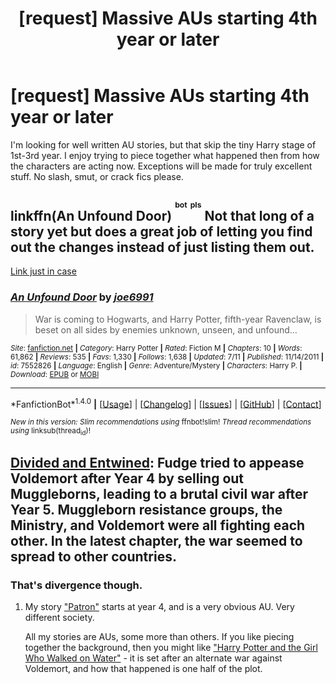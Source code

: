 #+TITLE: [request] Massive AUs starting 4th year or later

* [request] Massive AUs starting 4th year or later
:PROPERTIES:
:Score: 17
:DateUnix: 1476133854.0
:DateShort: 2016-Oct-11
:FlairText: Request
:END:
I'm looking for well written AU stories, but that skip the tiny Harry stage of 1st-3rd year. I enjoy trying to piece together what happened then from how the characters are acting now. Exceptions will be made for truly excellent stuff. No slash, smut, or crack fics please.


** linkffn(An Unfound Door) ^{^{^{bot}}} ^{^{^{pls}}} Not that long of a story yet but does a great job of letting you find out the changes instead of just listing them out.

[[https://www.fanfiction.net/s/7552826/1/An-Unfound-Door][Link just in case]]
:PROPERTIES:
:Author: AGrainOfDust
:Score: 1
:DateUnix: 1476231601.0
:DateShort: 2016-Oct-12
:END:

*** [[http://www.fanfiction.net/s/7552826/1/][*/An Unfound Door/*]] by [[https://www.fanfiction.net/u/557425/joe6991][/joe6991/]]

#+begin_quote
  War is coming to Hogwarts, and Harry Potter, fifth-year Ravenclaw, is beset on all sides by enemies unknown, unseen, and unfound...
#+end_quote

^{/Site/: [[http://www.fanfiction.net/][fanfiction.net]] *|* /Category/: Harry Potter *|* /Rated/: Fiction M *|* /Chapters/: 10 *|* /Words/: 61,862 *|* /Reviews/: 535 *|* /Favs/: 1,330 *|* /Follows/: 1,638 *|* /Updated/: 7/11 *|* /Published/: 11/14/2011 *|* /id/: 7552826 *|* /Language/: English *|* /Genre/: Adventure/Mystery *|* /Characters/: Harry P. *|* /Download/: [[http://www.ff2ebook.com/old/ffn-bot/index.php?id=7552826&source=ff&filetype=epub][EPUB]] or [[http://www.ff2ebook.com/old/ffn-bot/index.php?id=7552826&source=ff&filetype=mobi][MOBI]]}

--------------

*FanfictionBot*^{1.4.0} *|* [[[https://github.com/tusing/reddit-ffn-bot/wiki/Usage][Usage]]] | [[[https://github.com/tusing/reddit-ffn-bot/wiki/Changelog][Changelog]]] | [[[https://github.com/tusing/reddit-ffn-bot/issues/][Issues]]] | [[[https://github.com/tusing/reddit-ffn-bot/][GitHub]]] | [[[https://www.reddit.com/message/compose?to=tusing][Contact]]]

^{/New in this version: Slim recommendations using/ ffnbot!slim! /Thread recommendations using/ linksub(thread_id)!}
:PROPERTIES:
:Author: FanfictionBot
:Score: 2
:DateUnix: 1476231633.0
:DateShort: 2016-Oct-12
:END:


** [[https://www.fanfiction.net/s/11910994/1/Divided-and-Entwined][Divided and Entwined]]: Fudge tried to appease Voldemort after Year 4 by selling out Muggleborns, leading to a brutal civil war after Year 5. Muggleborn resistance groups, the Ministry, and Voldemort were all fighting each other. In the latest chapter, the war seemed to spread to other countries.
:PROPERTIES:
:Author: InquisitorCOC
:Score: 3
:DateUnix: 1476143784.0
:DateShort: 2016-Oct-11
:END:

*** That's divergence though.
:PROPERTIES:
:Author: Satanniel
:Score: 2
:DateUnix: 1476150824.0
:DateShort: 2016-Oct-11
:END:

**** My story [[https://www.fanfiction.net/s/11080542/1/Patron]["Patron"]] starts at year 4, and is a very obvious AU. Very different society.

All my stories are AUs, some more than others. If you like piecing together the background, then you might like [[https://www.fanfiction.net/s/12076771/1/Harry-Potter-and-the-Girl-Who-Walked-on-Water]["Harry Potter and the Girl Who Walked on Water"]] - it is set after an alternate war against Voldemort, and how that happened is one half of the plot.
:PROPERTIES:
:Author: Starfox5
:Score: 1
:DateUnix: 1476166790.0
:DateShort: 2016-Oct-11
:END:
